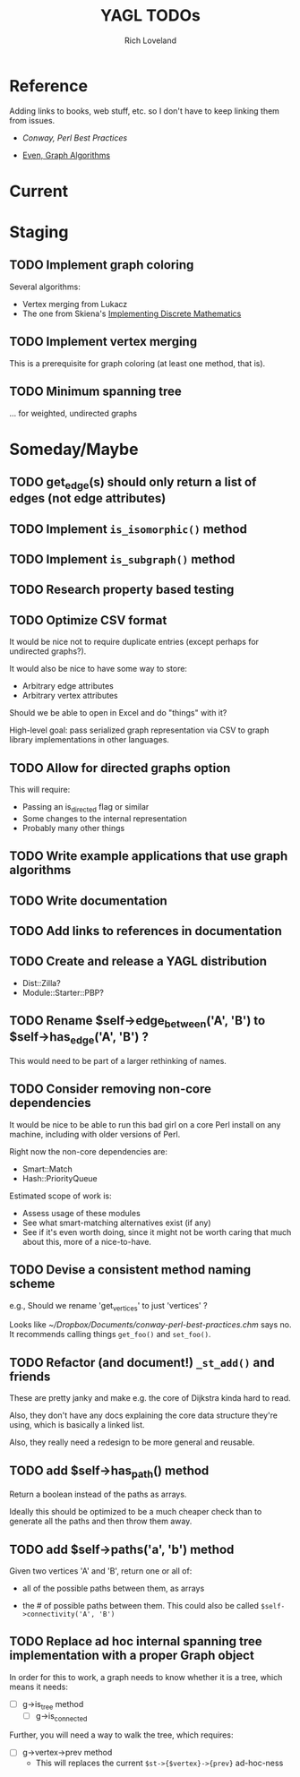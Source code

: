 #+title: YAGL TODOs
#+author: Rich Loveland
#+email: r@rmloveland.com

* Reference

  Adding links to books, web stuff, etc. so I don't have to keep
  linking them from issues.

  - [[~/Dropbox/Documents/conway-perl-best-practices.chm][Conway, Perl Best Practices]]

  - [[https://books.google.com/books/about/Graph_Algorithms.html?id=m3QTSMYm5rkC][Even, Graph Algorithms]]

* Current

* Staging

** TODO Implement graph coloring

   Several algorithms:

   - Vertex merging from Lukacz
   - The one from Skiena's _Implementing Discrete Mathematics_

** TODO Implement vertex merging

   This is a prerequisite for graph coloring (at least one method,
   that is).

** TODO Minimum spanning tree

   ... for weighted, undirected graphs

* Someday/Maybe

** TODO get_edge(s) should *only* return a list of edges (not edge attributes)

** TODO Implement =is_isomorphic()= method

** TODO Implement =is_subgraph()= method

** TODO Research property based testing

** TODO Optimize CSV format

   It would be nice not to require duplicate entries (except perhaps
   for undirected graphs?).

   It would also be nice to have some way to store:

   - Arbitrary edge attributes
   - Arbitrary vertex attributes
     
   Should we be able to open in Excel and do "things" with it?

   High-level goal: pass serialized graph representation via CSV to
   graph library implementations in other languages.

** TODO Allow for directed graphs option

   This will require:

   - Passing an is_directed flag or similar
   - Some changes to the internal representation
   - Probably many other things

** TODO Write example applications that use graph algorithms

** TODO Write documentation

** TODO Add links to references in documentation

** TODO Create and release a YAGL distribution

   - Dist::Zilla?
   - Module::Starter::PBP?

** TODO Rename $self->edge_between('A', 'B') to $self->has_edge('A', 'B') ?

   This would need to be part of a larger rethinking of names.

** TODO Consider removing non-core dependencies

   It would be nice to be able to run this bad girl on a core Perl
   install on any machine, including with older versions of Perl.

   Right now the non-core dependencies are:

   - Smart::Match
   - Hash::PriorityQueue
     
   Estimated scope of work is:

   - Assess usage of these modules
   - See what smart-matching alternatives exist (if any)
   - See if it's even worth doing, since it might not be worth caring
     that much about this, more of a nice-to-have.
   
** TODO Devise a consistent method naming scheme

   e.g., Should we rename 'get_vertices' to just 'vertices' ?

   Looks like [[~/Dropbox/Documents/conway-perl-best-practices.chm]] says
   no.  It recommends calling things =get_foo()= and =set_foo()=.
   
** TODO Refactor (and document!) =_st_add()= and friends

   These are pretty janky and make e.g. the core of Dijkstra kinda
   hard to read.

   Also, they don't have any docs explaining the core data structure
   they're using, which is basically a linked list.

   Also, they really need a redesign to be more general and reusable.

** TODO add $self->has_path() method

   Return a boolean instead of the paths as arrays.

   Ideally this should be optimized to be a much cheaper check than to
   generate all the paths and then throw them away.

** TODO add $self->paths('a', 'b') method

   Given two vertices 'A' and 'B', return one or all of:

   - all of the possible paths between them, as arrays

   - the # of possible paths between them.  This could also be called
     =$self->connectivity('A', 'B')=
** TODO Replace ad hoc internal spanning tree implementation with a proper Graph object

   In order for this to work, a graph needs to know whether it is a tree, which means it needs:

   - [ ] g->is_tree method
     - [ ] g->is_connected

   Further, you will need a way to walk the tree, which requires:

   - [ ] g->vertex->prev method
     - This will replaces the current =$st->{$vertex}->{prev}=
       ad-hoc-ness

